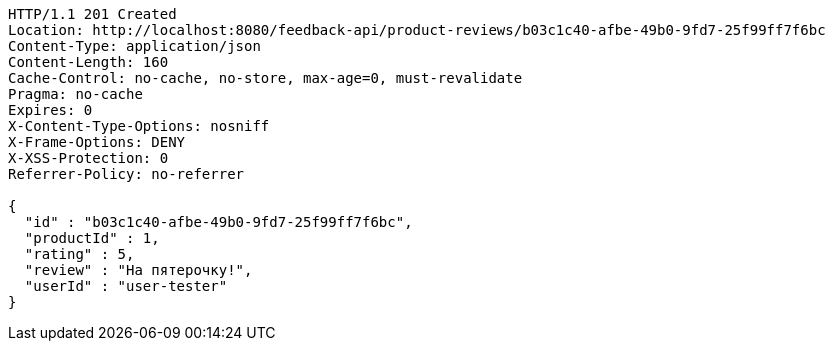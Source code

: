 [source,http,options="nowrap"]
----
HTTP/1.1 201 Created
Location: http://localhost:8080/feedback-api/product-reviews/b03c1c40-afbe-49b0-9fd7-25f99ff7f6bc
Content-Type: application/json
Content-Length: 160
Cache-Control: no-cache, no-store, max-age=0, must-revalidate
Pragma: no-cache
Expires: 0
X-Content-Type-Options: nosniff
X-Frame-Options: DENY
X-XSS-Protection: 0
Referrer-Policy: no-referrer

{
  "id" : "b03c1c40-afbe-49b0-9fd7-25f99ff7f6bc",
  "productId" : 1,
  "rating" : 5,
  "review" : "На пятeрочку!",
  "userId" : "user-tester"
}
----